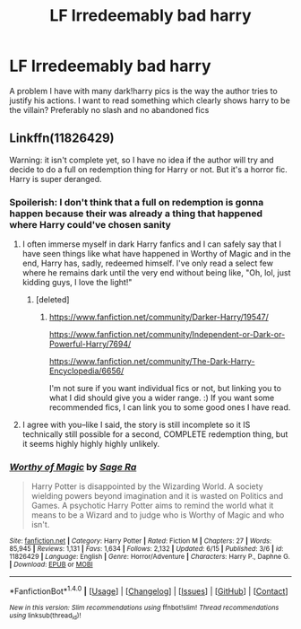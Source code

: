 #+TITLE: LF Irredeemably bad harry

* LF Irredeemably bad harry
:PROPERTIES:
:Author: kingsoloman28
:Score: 10
:DateUnix: 1467680552.0
:DateShort: 2016-Jul-05
:FlairText: Request
:END:
A problem I have with many dark!harry pics is the way the author tries to justify his actions. I want to read something which clearly shows harry to be the villain? Preferably no slash and no abandoned fics


** Linkffn(11826429)

Warning: it isn't complete yet, so I have no idea if the author will try and decide to do a full on redemption thing for Harry or not. But it's a horror fic. Harry is super deranged.
:PROPERTIES:
:Author: demarto
:Score: 3
:DateUnix: 1467684521.0
:DateShort: 2016-Jul-05
:END:

*** Spoilerish: I don't think that a full on redemption is gonna happen because their was already a thing that happened where Harry could've chosen sanity
:PROPERTIES:
:Author: shadeslyar
:Score: 3
:DateUnix: 1467697020.0
:DateShort: 2016-Jul-05
:END:

**** I often immerse myself in dark Harry fanfics and I can safely say that I have seen things like what have happened in Worthy of Magic and in the end, Harry has, sadly, redeemed himself. I've only read a select few where he remains dark until the very end without being like, "Oh, lol, just kidding guys, I love the light!"
:PROPERTIES:
:Author: ModernDayWeeaboo
:Score: 3
:DateUnix: 1467709121.0
:DateShort: 2016-Jul-05
:END:

***** [deleted]
:PROPERTIES:
:Score: 3
:DateUnix: 1467740072.0
:DateShort: 2016-Jul-05
:END:

****** [[https://www.fanfiction.net/community/Darker-Harry/19547/]]

[[https://www.fanfiction.net/community/Independent-or-Dark-or-Powerful-Harry/7694/]]

[[https://www.fanfiction.net/community/The-Dark-Harry-Encyclopedia/6656/]]

I'm not sure if you want individual fics or not, but linking you to what I did should give you a wider range. :) If you want some recommended fics, I can link you to some good ones I have read.
:PROPERTIES:
:Author: ModernDayWeeaboo
:Score: 1
:DateUnix: 1467770682.0
:DateShort: 2016-Jul-06
:END:


**** I agree with you--like I said, the story is still incomplete so it IS technically still possible for a second, COMPLETE redemption thing, but it seems highly highly highly unlikely.
:PROPERTIES:
:Author: demarto
:Score: 1
:DateUnix: 1467697741.0
:DateShort: 2016-Jul-05
:END:


*** [[http://www.fanfiction.net/s/11826429/1/][*/Worthy of Magic/*]] by [[https://www.fanfiction.net/u/1516835/Sage-Ra][/Sage Ra/]]

#+begin_quote
  Harry Potter is disappointed by the Wizarding World. A society wielding powers beyond imagination and it is wasted on Politics and Games. A psychotic Harry Potter aims to remind the world what it means to be a Wizard and to judge who is Worthy of Magic and who isn't.
#+end_quote

^{/Site/: [[http://www.fanfiction.net/][fanfiction.net]] *|* /Category/: Harry Potter *|* /Rated/: Fiction M *|* /Chapters/: 27 *|* /Words/: 85,945 *|* /Reviews/: 1,131 *|* /Favs/: 1,634 *|* /Follows/: 2,132 *|* /Updated/: 6/15 *|* /Published/: 3/6 *|* /id/: 11826429 *|* /Language/: English *|* /Genre/: Horror/Adventure *|* /Characters/: Harry P., Daphne G. *|* /Download/: [[http://www.ff2ebook.com/old/ffn-bot/index.php?id=11826429&source=ff&filetype=epub][EPUB]] or [[http://www.ff2ebook.com/old/ffn-bot/index.php?id=11826429&source=ff&filetype=mobi][MOBI]]}

--------------

*FanfictionBot*^{1.4.0} *|* [[[https://github.com/tusing/reddit-ffn-bot/wiki/Usage][Usage]]] | [[[https://github.com/tusing/reddit-ffn-bot/wiki/Changelog][Changelog]]] | [[[https://github.com/tusing/reddit-ffn-bot/issues/][Issues]]] | [[[https://github.com/tusing/reddit-ffn-bot/][GitHub]]] | [[[https://www.reddit.com/message/compose?to=tusing][Contact]]]

^{/New in this version: Slim recommendations using/ ffnbot!slim! /Thread recommendations using/ linksub(thread_id)!}
:PROPERTIES:
:Author: FanfictionBot
:Score: 1
:DateUnix: 1467684529.0
:DateShort: 2016-Jul-05
:END:
